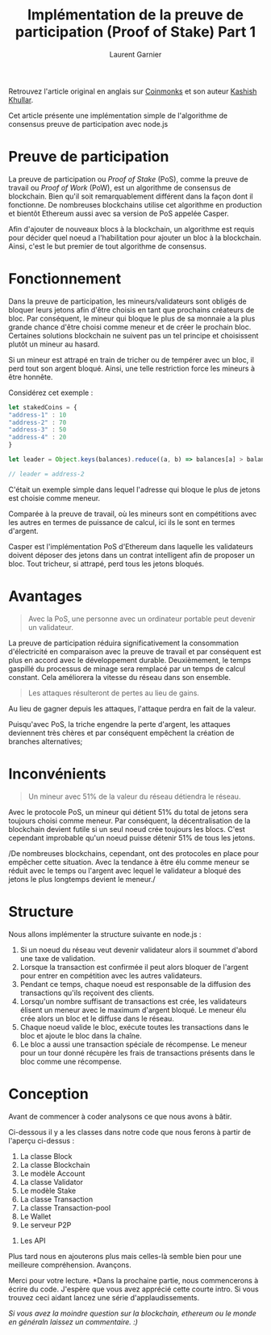 #+TITLE: Implémentation de la preuve de participation (Proof of Stake) Part 1
#+AUTHOR: Laurent Garnier

Retrouvez l'article original en anglais sur [[https://medium.com/coinmonks/implementing-proof-of-stake-e26fa5fb8716][Coinmonks]] et son auteur [[https://medium.com/@kashishkhullar][Kashish Khullar]].

Cet article présente une implémentation simple de l'algorithme de
consensus preuve de participation avec node.js

#+begin_center
[[./bitcoin-wiki.png]]
#+end_center

* Preuve de participation 

  La preuve de participation ou /Proof of Stake/ (PoS), comme la
  preuve de travail ou /Proof of Work/ (PoW), est un algorithme de
  consensus de blockchain. Bien qu'il soit remarquablement différent
  dans la façon dont il fonctionne. De nombreuses blockchains utilise
  cet algorithme en production et bientôt Ethereum aussi avec sa
  version de PoS appelée Casper.

  Afin d'ajouter de nouveaux blocs à la blockchain, un algorithme est
  requis pour décider quel noeud a l'habilitation pour ajouter un bloc
  à la blockchain. Ainsi, c'est le but premier de tout algorithme de
  consensus. 

* Fonctionnement

  Dans la preuve de participation, les mineurs/validateurs sont
  obligés de bloquer leurs jetons afin d'être choisis en tant que
  prochains créateurs de bloc. Par conséquent, le mineur qui bloque le
  plus de sa monnaie a la plus grande chance d'être choisi comme
  meneur et de créer le prochain bloc. Certaines solutions blockchain
  ne suivent pas un tel principe et choisissent plutôt un mineur au
  hasard.

  Si un mineur est attrapé en train de tricher ou de tempérer avec un
  bloc, il perd tout son argent bloqué. Ainsi, une telle restriction
  force les mineurs à être honnête.

  Considérez cet exemple :

  #+begin_src javascript
    let stakedCoins = {
	"address-1" : 10
	"address-2" : 70
	"address-3" : 50
	"address-4" : 20
    }

    let leader = Object.keys(balances).reduce((a, b) => balances[a] > balances[b] ? a :b)

    // leader = address-2
  #+end_src

  C'était un exemple simple dans lequel l'adresse qui bloque le plus
  de jetons est choisie comme meneur.

  Comparée à la preuve de travail, où les mineurs sont en compétitions
  avec les autres en termes de puissance de calcul, ici ils le sont en
  termes d'argent.

  Casper est l'implémentation PoS d'Ethereum dans laquelle les
  validateurs doivent déposer des jetons dans un contrat intelligent
  afin de proposer un bloc. Tout tricheur, si attrapé, perd tous les
  jetons bloqués.

* Avantages

  #+begin_quote
  Avec la PoS, une personne avec un ordinateur portable peut devenir
  un validateur.
  #+end_quote

  La preuve de participation réduira significativement la consommation
  d'électricité en comparaison avec la preuve de travail et par
  conséquent est plus en accord avec le développement
  durable. Deuxièmement, le temps gaspillé du processus de minage sera
  remplacé par un temps de calcul constant. Cela améliorera la vitesse
  du réseau dans son ensemble.

  #+begin_quote
  Les attaques résulteront de pertes au lieu de gains.
  #+end_quote

  Au lieu de gagner depuis les attaques, l'attaque perdra en fait de
  la valeur.

  Puisqu'avec PoS, la triche engendre la perte d'argent, les attaques
  deviennent très chères et par conséquent empêchent la création de
  branches alternatives;

* Inconvénients

  #+begin_quote
  Un mineur avec 51% de la valeur du réseau détiendra le réseau.
  #+end_quote

  Avec le protocole PoS, un mineur qui détient 51% du total de jetons
  sera toujours choisi comme meneur. Par conséquent, la
  décentralisation de la blockchain devient futile si un seul noeud
  crée toujours les blocs. C'est cependant improbable qu'un noeud
  puisse détenir 51% de tous les jetons.

  /De nombreuses blockchains, cependant, ont des protocoles en place
  pour empêcher cette situation. Avec la tendance à être élu comme
  meneur se réduit avec le temps ou l'argent avec lequel le validateur
  a bloqué des jetons le plus longtemps devient le meneur./

* Structure  

  Nous allons implémenter la structure suivante en node.js :

  [[./basic-struct-of-pos.png]]


  1. Si un noeud du réseau veut devenir validateur alors il soummet
     d'abord une taxe de validation.
  2. Lorsque la transaction est confirmée il peut alors bloquer de
     l'argent pour entrer en compétition avec les autres validateurs.
  3. Pendant ce temps, chaque noeud est responsable de la diffusion
     des transactions qu'ils reçoivent des clients.
  4. Lorsqu'un nombre suffisant de transactions est crée, les
     validateurs élisent un meneur avec le maximum d'argent bloqué. Le
     meneur élu crée alors un bloc et le diffuse dans le réseau.
  5. Chaque noeud valide le bloc, exécute toutes les transactions dans
     le bloc et ajoute le bloc dans la chaîne.
  6. Le bloc a aussi une transaction spéciale de récompense. Le meneur
     pour un tour donné récupère les frais de transactions présents
     dans le bloc comme une récompense.


* Conception

  Avant de commencer à coder analysons ce que nous avons à bâtir.

  Ci-dessous il y a les classes dans notre code que nous ferons à
  partir de l'aperçu ci-dessus :

  1. La classe Block
  2. La classe Blockchain
  3. Le modèle Account
  4. La classe Validator
  5. Le modèle Stake
  6. La classe Transaction
  7. La classe Transaction-pool
  8. Le Wallet
  9. Le serveur P2P
 10. Les API


 Plus tard nous en ajouterons plus mais celles-là semble bien pour une
 meilleure compréhension. Avançons.

 Merci pour votre lecture. *Dans la prochaine partie, nous
 commencerons à écrire du code. J'espère que vous avez apprécié cette
 courte intro. Si vous trouvez ceci aidant lancez une série
 d'applaudissements.

 /Si vous avez la moindre question sur la blockchain, ethereum ou le
 monde en généraln laissez un commentaire. :)/
